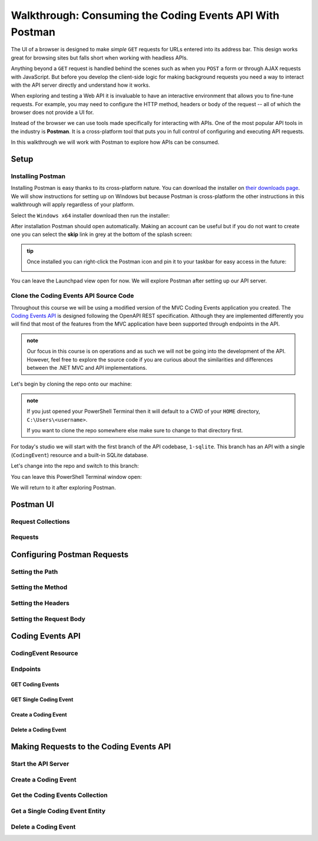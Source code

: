 =========================================================
Walkthrough: Consuming the Coding Events API With Postman
=========================================================

The UI of a browser is designed to make *simple* ``GET`` requests for URLs entered into its address bar. This design works great for browsing sites but falls short when working with headless APIs. 

Anything beyond a ``GET`` request is handled behind the scenes such as when you ``POST`` a form or through AJAX requests with JavaScript. But before you develop the client-side logic for making background requests you need a way to interact with the API server directly and understand how it works.

When exploring and testing a Web API it is invaluable to have an interactive environment that allows you to fine-tune requests. For example, you may need to configure the HTTP method, headers or body of the request -- all of which the browser does not provide a UI for.

Instead of the browser we can use tools made specifically for interacting with APIs. One of the most popular API tools in the industry is **Postman**. It is a cross-platform tool that puts you in full control of configuring and executing API requests. 

In this walkthrough we will work with Postman to explore how APIs can be consumed.

Setup
=====

Installing Postman
------------------

Installing Postman is easy thanks to its cross-platform nature. You can download the installer on `their downloads page <https://www.postman.com/downloads/>`_. We will show instructions for setting up on Windows but because Postman is cross-platform the other instructions in this walkthrough will apply regardless of your platform.

Select the ``Windows x64`` installer download then run the installer:

.. image:: /_static/images/postman/download-installer.png
   :alt: Download Windows x64 Postman installer

After installation Postman should open automatically. Making an account can be useful but if you do not want to create one you can select the **skip** link in grey at the bottom of the splash screen:

.. image:: /_static/images/postman/account.png
   :alt: Postman splash screen for new account

.. admonition:: tip

   Once installed you can right-click the Postman icon and pin it to your taskbar for easy access in the future:

   .. image:: /_static/images/postman/pin-taskbar.png
      :alt: Pin Postman application to taskbar on Windows

You can leave the Launchpad view open for now. We will explore Postman after setting up our API server.

.. image:: /_static/images/postman/launchpad-view.png
   :alt: Postman Launchpad view

Clone the Coding Events API Source Code
---------------------------------------

Throughout this course we will be using a modified version of the MVC Coding Events application you created. The `Coding Events API <https://github.com/LaunchCodeEducation/coding-events-api/tree/1-sqlite>`_ is designed following the OpenAPI REST specification. Although they are implemented differently you will find that most of the features from the MVC application have been supported through endpoints in the API.

.. admonition:: note

   Our focus in this course is on operations and as such we will not be going into the development of the API. However, feel free to explore the source code if you are curious about the similarities and differences between the .NET MVC and API implementations.

Let's begin by cloning the repo onto our machine:

.. admonition:: note

   If you just opened your PowerShell Terminal then it will default to a CWD of your ``HOME`` directory, ``C:\Users\<username>``. 
   
   If you want to clone the repo somewhere else make sure to change to that directory first.

.. sourcecode:: powershell
   :caption: Windows/PowerShell

   > git clone https://github.com/launchcodeeducation/coding-events-api

For today's studio we will start with the first branch of the API codebase, ``1-sqlite``. This branch has an API with a single (``CodingEvent``) resource and a built-in SQLite database. 

Let's change into the repo and switch to this branch:

.. sourcecode:: powershell
   :caption: Windows/PowerShell

   # cd is an alias (like a nick-name) for the Set-Location cmdlet in PowerShell
   > cd coding-events-api

   # check out the 1-sqlite branch
   > git checkout 1-sqlite

You can leave this PowerShell Terminal window open:

.. image:: /_static/images/postman/powershell-in-repo-dir.png
   :alt: PowerShell in coding-events-api repo directory on 1-sqlite branch

We will return to it after exploring Postman.

Postman UI
==========

Request Collections
-------------------

Requests
--------

Configuring Postman Requests
============================

Setting the Path
----------------

Setting the Method
------------------

Setting the Headers
-------------------

Setting the Request Body
------------------------

Coding Events API
=================

CodingEvent Resource
--------------------

Endpoints
---------

GET Coding Events
^^^^^^^^^^^^^^^^^

GET Single Coding Event
^^^^^^^^^^^^^^^^^^^^^^^

Create a Coding Event
^^^^^^^^^^^^^^^^^^^^^

Delete a Coding Event
^^^^^^^^^^^^^^^^^^^^^

Making Requests to the Coding Events API
========================================

Start the API Server
--------------------

Create a Coding Event
---------------------

Get the Coding Events Collection
--------------------------------

Get a Single Coding Event Entity
--------------------------------

Delete a Coding Event
---------------------